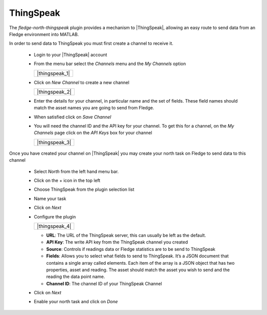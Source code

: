 .. Images
.. |thingspeak_1| images:: images/thingspeak_1.jpg
.. |thingspeak_2| images:: images/thingspeak_2.jpg
.. |thingspeak_3| images:: images/thingspeak_3.jpg
.. |thingspeak_4| images:: images/thingspeak_4.jpg

.. Links
.. |ThingSpeak| raw:: html

   <a href="https://thingspeak.com">ThingSpeak</a>

ThingSpeak
==========

The *fledge-north-thingspeak* plugin provides a mechanism to |ThingSpeak|, allowing an easy route to send data from an Fledge environment into MATLAB.

In order to send data to ThingSpeak you must first create a channel to receive it.

  - Login to your |ThingSpeak| account

  - From the menu bar select the *Channels* menu and the *My Channels* option

    +----------------+
    | |thingspeak_1| |
    +----------------+

  - Click on *New Channel* to create a new channel

    +----------------+
    | |thingspeak_2| |
    +----------------+

  - Enter the details for your channel, in particular name and the set of fields. These field names should match the asset names you are going to send from Fledge.

  - When satisfied click on *Save Channel*

  - You will need the channel ID and the API key for your channel. To get this for a channel, on the *My Channels* page click on the *API Keys* box for your channel

    +----------------+
    | |thingspeak_3| |
    +----------------+

Once you have created your channel on |ThingSpeak| you may create your north task on Fledge to send data to this channel

  - Select *North* from the left hand menu bar.

  - Click on the + icon in the top left

  - Choose ThingSpeak from the plugin selection list

  - Name your task

  - Click on *Next*

  - Configure the plugin

    +----------------+
    | |thingspeak_4| |
    +----------------+

    - **URL**: The URL of the ThingSpeak server, this can usually be left as the default.

    - **API Key**: The write API key from the ThingSpeak channel you created

    - **Source**: Controls if readings data or Fledge statistics are to be send to ThingSpeak

    - **Fields**: Allows you to select what fields to send to ThingSpeak. It’s a JSON document that contains a single array called elements. Each item of the array is a JSON object that has two properties, asset and reading. The asset should match the asset you wish to send and the reading the data point name.

    - **Channel ID**: The channel ID of your ThingSpeak Channel

  - Click on *Next*

  - Enable your north task and click on *Done*

